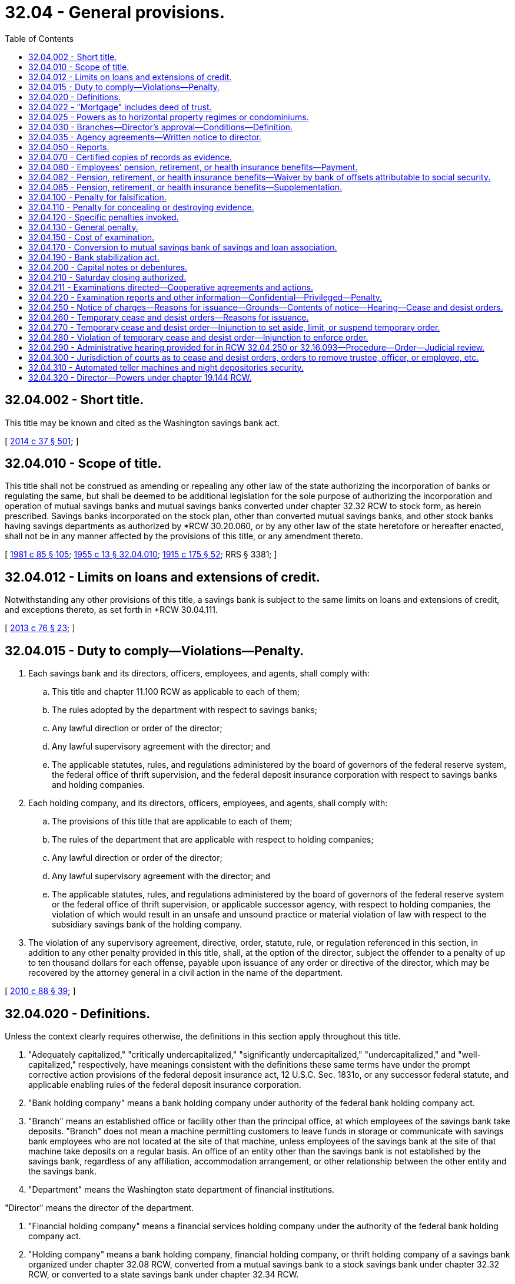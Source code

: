 = 32.04 - General provisions.
:toc:

== 32.04.002 - Short title.
This title may be known and cited as the Washington savings bank act.

[ http://lawfilesext.leg.wa.gov/biennium/2013-14/Pdf/Bills/Session%20Laws/Senate/6135.SL.pdf?cite=2014%20c%2037%20§%20501[2014 c 37 § 501]; ]

== 32.04.010 - Scope of title.
This title shall not be construed as amending or repealing any other law of the state authorizing the incorporation of banks or regulating the same, but shall be deemed to be additional legislation for the sole purpose of authorizing the incorporation and operation of mutual savings banks and mutual savings banks converted under chapter 32.32 RCW to stock form, as herein prescribed. Savings banks incorporated on the stock plan, other than converted mutual savings banks, and other stock banks having savings departments as authorized by *RCW 30.20.060, or by any other law of the state heretofore or hereafter enacted, shall not be in any manner affected by the provisions of this title, or any amendment thereto.

[ http://leg.wa.gov/CodeReviser/documents/sessionlaw/1981c85.pdf?cite=1981%20c%2085%20§%20105[1981 c 85 § 105]; http://leg.wa.gov/CodeReviser/documents/sessionlaw/1955c13.pdf?cite=1955%20c%2013%20§%2032.04.010[1955 c 13 § 32.04.010]; http://leg.wa.gov/CodeReviser/documents/sessionlaw/1915c175.pdf?cite=1915%20c%20175%20§%2052[1915 c 175 § 52]; RRS § 3381; ]

== 32.04.012 - Limits on loans and extensions of credit.
Notwithstanding any other provisions of this title, a savings bank is subject to the same limits on loans and extensions of credit, and exceptions thereto, as set forth in *RCW 30.04.111.

[ http://lawfilesext.leg.wa.gov/biennium/2013-14/Pdf/Bills/Session%20Laws/House/1325-S.SL.pdf?cite=2013%20c%2076%20§%2023[2013 c 76 § 23]; ]

== 32.04.015 - Duty to comply—Violations—Penalty.
. Each savings bank and its directors, officers, employees, and agents, shall comply with:

.. This title and chapter 11.100 RCW as applicable to each of them;

.. The rules adopted by the department with respect to savings banks;

.. Any lawful direction or order of the director;

.. Any lawful supervisory agreement with the director; and

.. The applicable statutes, rules, and regulations administered by the board of governors of the federal reserve system, the federal office of thrift supervision, and the federal deposit insurance corporation with respect to savings banks and holding companies.

. Each holding company, and its directors, officers, employees, and agents, shall comply with:

.. The provisions of this title that are applicable to each of them;

.. The rules of the department that are applicable with respect to holding companies;

.. Any lawful direction or order of the director;

.. Any lawful supervisory agreement with the director; and

.. The applicable statutes, rules, and regulations administered by the board of governors of the federal reserve system or the federal office of thrift supervision, or applicable successor agency, with respect to holding companies, the violation of which would result in an unsafe and unsound practice or material violation of law with respect to the subsidiary savings bank of the holding company.

. The violation of any supervisory agreement, directive, order, statute, rule, or regulation referenced in this section, in addition to any other penalty provided in this title, shall, at the option of the director, subject the offender to a penalty of up to ten thousand dollars for each offense, payable upon issuance of any order or directive of the director, which may be recovered by the attorney general in a civil action in the name of the department.

[ http://lawfilesext.leg.wa.gov/biennium/2009-10/Pdf/Bills/Session%20Laws/House/2831.SL.pdf?cite=2010%20c%2088%20§%2039[2010 c 88 § 39]; ]

== 32.04.020 - Definitions.
Unless the context clearly requires otherwise, the definitions in this section apply throughout this title.

. "Adequately capitalized," "critically undercapitalized," "significantly undercapitalized," "undercapitalized," and "well-capitalized," respectively, have meanings consistent with the definitions these same terms have under the prompt corrective action provisions of the federal deposit insurance act, 12 U.S.C. Sec. 1831o, or any successor federal statute, and applicable enabling rules of the federal deposit insurance corporation.

. "Bank holding company" means a bank holding company under authority of the federal bank holding company act.

. "Branch" means an established office or facility other than the principal office, at which employees of the savings bank take deposits. "Branch" does not mean a machine permitting customers to leave funds in storage or communicate with savings bank employees who are not located at the site of that machine, unless employees of the savings bank at the site of that machine take deposits on a regular basis. An office of an entity other than the savings bank is not established by the savings bank, regardless of any affiliation, accommodation arrangement, or other relationship between the other entity and the savings bank.

. "Department" means the Washington state department of financial institutions.

."Director" means the director of the department.

. "Financial holding company" means a financial services holding company under the authority of the federal bank holding company act.

. "Holding company" means a bank holding company, financial holding company, or thrift holding company of a savings bank organized under chapter 32.08 RCW, converted from a mutual savings bank to a stock savings bank under chapter 32.32 RCW, or converted to a state savings bank under chapter 32.34 RCW.

. "Mutual savings" when used as part of a name under which business of any kind is or may be transacted by any person, firm, or corporation, except such as were organized and in actual operation on June 9, 1915, or as may be thereafter operated under the requirements of this title is hereby prohibited.

. "Savings bank" or "mutual savings bank" means savings banks organized under chapter 32.08 or 32.35 RCW or converted under chapter 32.32 or 33.44 RCW.

. "Thrift holding company" means a thrift institution holding company under authority of laws and rules administered by the federal office of thrift supervision, or its successor agency.

[ http://lawfilesext.leg.wa.gov/biennium/2009-10/Pdf/Bills/Session%20Laws/House/2831.SL.pdf?cite=2010%20c%2088%20§%2038[2010 c 88 § 38]; http://lawfilesext.leg.wa.gov/biennium/1999-00/Pdf/Bills/Session%20Laws/Senate/5058-S.SL.pdf?cite=1999%20c%2014%20§%2013[1999 c 14 § 13]; http://lawfilesext.leg.wa.gov/biennium/1997-98/Pdf/Bills/Session%20Laws/House/1300.SL.pdf?cite=1997%20c%20101%20§%205[1997 c 101 § 5]; http://lawfilesext.leg.wa.gov/biennium/1995-96/Pdf/Bills/Session%20Laws/House/2125-S.SL.pdf?cite=1996%20c%202%20§%2020[1996 c 2 § 20]; http://lawfilesext.leg.wa.gov/biennium/1993-94/Pdf/Bills/Session%20Laws/House/2438-S.SL.pdf?cite=1994%20c%2092%20§%20293[1994 c 92 § 293]; http://leg.wa.gov/CodeReviser/documents/sessionlaw/1985c56.pdf?cite=1985%20c%2056%20§%201[1985 c 56 § 1]; http://leg.wa.gov/CodeReviser/documents/sessionlaw/1981c85.pdf?cite=1981%20c%2085%20§%20106[1981 c 85 § 106]; http://leg.wa.gov/CodeReviser/documents/sessionlaw/1955c13.pdf?cite=1955%20c%2013%20§%2032.04.020[1955 c 13 § 32.04.020]; http://leg.wa.gov/CodeReviser/documents/sessionlaw/1915c175.pdf?cite=1915%20c%20175%20§%2049[1915 c 175 § 49]; RRS § 3378; ]

== 32.04.022 - "Mortgage" includes deed of trust.
The word "mortgage" as used in this title includes deed of trust.

[ http://leg.wa.gov/CodeReviser/documents/sessionlaw/1969c55.pdf?cite=1969%20c%2055%20§%2013[1969 c 55 § 13]; ]

== 32.04.025 - Powers as to horizontal property regimes or condominiums.
The words "real estate" and "real property" as used in this title shall include apartments or other portions, however designated, of horizontal property regimes, or a condominium interest in property, as may be created under any laws now in existence or hereafter enacted. A mutual savings bank may do any act necessary or appropriate in connection with its interest in or ownership of any portion of a horizontal property regime or condominium.

[ http://leg.wa.gov/CodeReviser/documents/sessionlaw/1963c176.pdf?cite=1963%20c%20176%20§%2010[1963 c 176 § 10]; ]

== 32.04.030 - Branches—Director's approval—Conditions—Definition.
. A savings bank may not, without the written approval of the director, establish and operate branches in any place.

. A savings bank headquartered in this state desiring to establish a branch shall file a written application with the director, who shall approve or disapprove the application.

. The director's approval shall be conditioned on a finding that the savings bank has a satisfactory record of compliance with applicable laws and has a satisfactory financial condition. In making such findings, the director may rely on an application in the form filed with the federal deposit insurance corporation pursuant to 12 U.S.C. Sec. 1828(d). If the application for a branch is not approved, the savings bank shall have the right to appeal in the same manner and within the same time as provided by RCW 32.08.050 and 32.08.060. The savings bank when delivering the application to the director shall transmit to the director a check in an amount established by rule to cover the expense of the investigation. A savings bank headquartered in this state shall not move its headquarters or any branch more than two miles from its existing location without prior approval of the director. On or before the date on which it opens any office at which it will transact business in any state, territory, province, or other jurisdiction, a savings bank shall give written notice to the director of the location of this office. No such notice shall become effective until it has been delivered to the director.

. The board of trustees of a savings bank, after notice to the director, may discontinue the operation of a branch. The savings bank shall keep the director informed in the matter and shall notify the director of the date operation of the branch is discontinued.

. A savings bank that is headquartered in this state and is operating branches in another state, territory, province, or other jurisdiction may provide copies of state examination reports and reports of condition of the savings bank to the regulator having oversight responsibility with regard to its operations in that other jurisdiction, including the regulator of savings associations in the event such a savings bank is transacting savings and loan business pursuant to RCW 32.08.142 in that other jurisdiction.

. No savings bank headquartered in another state may establish, or acquire pursuant to RCW 32.32.500, and operate branches as a savings bank or foreign savings association in any place within this state unless:

.. The savings bank has filed with the director an agreement to comply with the requirements of *RCW 30.38.040 for periodic reports by the savings bank or by the appropriate state superintendent or equivalent regulator of the savings bank under the laws of the state in which the savings bank is incorporated, unless the laws expressly require the provision of all the reports to the director;

.. The savings bank has filed with the director (i) a duly executed instrument in writing, by its terms of indefinite duration and irrevocable, appointing the director and his or her successors its true and lawful attorney, upon whom all process in any action or proceeding against it in a cause of action arising out of business transacted by such savings bank in this state, may be served with the same force and effect as if it were a domestic corporation and had been lawfully served with process within the state, and (ii) a written certificate of designation, which may be changed from time to time by the filing of a new certificate of designation, specifying the name and address of the officer, agent, or other person to whom such process shall be forwarded by the director;

.. The savings bank has supplied the director with such information as he or she shall require by rule, not to exceed the information on which the director may rely in approving a branch application pursuant to this section by a savings bank headquartered in this state; and

.. The out-of-state savings bank would be permitted to establish or acquire and maintain branches in Washington state if it were chartered as a savings bank under this title.

[ http://lawfilesext.leg.wa.gov/biennium/2013-14/Pdf/Bills/Session%20Laws/House/1325-S.SL.pdf?cite=2013%20c%2076%20§%2022[2013 c 76 § 22]; http://lawfilesext.leg.wa.gov/biennium/2005-06/Pdf/Bills/Session%20Laws/Senate/5997-S.SL.pdf?cite=2005%20c%20348%20§%204[2005 c 348 § 4]; http://lawfilesext.leg.wa.gov/biennium/1995-96/Pdf/Bills/Session%20Laws/House/2125-S.SL.pdf?cite=1996%20c%202%20§%2021[1996 c 2 § 21]; http://lawfilesext.leg.wa.gov/biennium/1993-94/Pdf/Bills/Session%20Laws/Senate/6285.SL.pdf?cite=1994%20c%20256%20§%2093[1994 c 256 § 93]; http://lawfilesext.leg.wa.gov/biennium/1993-94/Pdf/Bills/Session%20Laws/House/2438-S.SL.pdf?cite=1994%20c%2092%20§%20294[1994 c 92 § 294]; http://leg.wa.gov/CodeReviser/documents/sessionlaw/1985c56.pdf?cite=1985%20c%2056%20§%202[1985 c 56 § 2]; http://leg.wa.gov/CodeReviser/documents/sessionlaw/1955c80.pdf?cite=1955%20c%2080%20§%201[1955 c 80 § 1]; http://leg.wa.gov/CodeReviser/documents/sessionlaw/1955c13.pdf?cite=1955%20c%2013%20§%2032.04.030[1955 c 13 § 32.04.030]; prior:  1933 c 143 § 1; http://leg.wa.gov/CodeReviser/documents/sessionlaw/1925ex1c86.pdf?cite=1925%20ex.s.%20c%2086%20§%2010[1925 ex.s. c 86 § 10]; http://leg.wa.gov/CodeReviser/documents/sessionlaw/1915c175.pdf?cite=1915%20c%20175%20§%2015[1915 c 175 § 15]; RRS § 3344; ]

== 32.04.035 - Agency agreements—Written notice to director.
On or before the date on which a mutual savings bank enters into any agency agreement authorizing another entity, as agent of the mutual savings bank, to receive deposits or renew time deposits, the mutual savings bank shall give written notice to the director of the existence of the agency agreement. The notice is not effective until it has been delivered to the office of the director.

[ http://lawfilesext.leg.wa.gov/biennium/1995-96/Pdf/Bills/Session%20Laws/House/2125-S.SL.pdf?cite=1996%20c%202%20§%2022[1996 c 2 § 22]; ]

== 32.04.050 - Reports.
A savings bank shall render to the director, in such form as he or she shall prescribe, at least three regular reports each year exhibiting its resources and liabilities as of such dates as the director shall designate, which shall be the dates designated by the comptroller of the currency of the United States for reports of national banking associations. Every such report, in a condensed form to be prescribed by the director, shall be published once in a newspaper of general circulation, published in the place where the bank is located. A savings bank shall also make such special reports as the director shall call for. A regular report shall be filed with the director within thirty days and proof of the publication thereof within forty days from the date of the issuance of the call for the report. A special report shall be filed within such time as the director shall indicate in the call therefor. A savings bank that fails to file within the prescribed time any report required by this section or proof of the publication of any report required to be published shall be subject to a penalty to the state of fifty dollars for each day's delay, recoverable by a civil action brought by the attorney general in the name of the state.

[ http://lawfilesext.leg.wa.gov/biennium/1993-94/Pdf/Bills/Session%20Laws/House/2438-S.SL.pdf?cite=1994%20c%2092%20§%20296[1994 c 92 § 296]; http://leg.wa.gov/CodeReviser/documents/sessionlaw/1977ex1c241.pdf?cite=1977%20ex.s.%20c%20241%20§%201[1977 ex.s. c 241 § 1]; http://leg.wa.gov/CodeReviser/documents/sessionlaw/1955c13.pdf?cite=1955%20c%2013%20§%2032.04.050[1955 c 13 § 32.04.050]; http://leg.wa.gov/CodeReviser/documents/sessionlaw/1925ex1c86.pdf?cite=1925%20ex.s.%20c%2086%20§%2013[1925 ex.s. c 86 § 13]; http://leg.wa.gov/CodeReviser/documents/sessionlaw/1915c175.pdf?cite=1915%20c%20175%20§%2039[1915 c 175 § 39]; RRS § 3368a; ]

== 32.04.070 - Certified copies of records as evidence.
Copies from the records, books, and accounts of a savings bank and its holding company shall be competent evidence in all cases, equal with originals thereof, if there is annexed to such copies an affidavit taken before a notary public or clerk of a court under seal, stating that the affiant is the officer of the savings bank or holding company having charge of the original records, and that the copy is true and correct and is full so far as the same relates to the subject matter therein mentioned.

[ http://lawfilesext.leg.wa.gov/biennium/2009-10/Pdf/Bills/Session%20Laws/House/2831.SL.pdf?cite=2010%20c%2088%20§%2040[2010 c 88 § 40]; http://leg.wa.gov/CodeReviser/documents/sessionlaw/1955c13.pdf?cite=1955%20c%2013%20§%2032.04.070[1955 c 13 § 32.04.070]; http://leg.wa.gov/CodeReviser/documents/sessionlaw/1915c175.pdf?cite=1915%20c%20175%20§%2047[1915 c 175 § 47]; RRS § 3376; ]

== 32.04.080 - Employees' pension, retirement, or health insurance benefits—Payment.
A mutual savings bank may provide for pensions or retirement benefits for its disabled or superannuated employees or health insurance benefits for its employees and may pay a part or all of the cost of providing such pensions or benefits in accordance with a plan adopted by its board of trustees or a board committee, none of whose members is an officer of the bank. The board of trustees of a savings bank or such a committee of the board may set aside from current earnings reserves in such amounts as the board or the committee shall deem wise to provide for the payment of future pensions or benefits.

[ http://lawfilesext.leg.wa.gov/biennium/1999-00/Pdf/Bills/Session%20Laws/Senate/5058-S.SL.pdf?cite=1999%20c%2014%20§%2014[1999 c 14 § 14]; http://lawfilesext.leg.wa.gov/biennium/1993-94/Pdf/Bills/Session%20Laws/Senate/6285.SL.pdf?cite=1994%20c%20256%20§%2095[1994 c 256 § 95]; http://lawfilesext.leg.wa.gov/biennium/1993-94/Pdf/Bills/Session%20Laws/House/2438-S.SL.pdf?cite=1994%20c%2092%20§%20297[1994 c 92 § 297]; http://leg.wa.gov/CodeReviser/documents/sessionlaw/1955c80.pdf?cite=1955%20c%2080%20§%202[1955 c 80 § 2]; http://leg.wa.gov/CodeReviser/documents/sessionlaw/1955c13.pdf?cite=1955%20c%2013%20§%2032.04.080[1955 c 13 § 32.04.080]; prior:  1949 c 119 § 1; http://leg.wa.gov/CodeReviser/documents/sessionlaw/1937c64.pdf?cite=1937%20c%2064%20§%202[1937 c 64 § 2]; http://leg.wa.gov/CodeReviser/documents/sessionlaw/1935c87.pdf?cite=1935%20c%2087%20§%201[1935 c 87 § 1]; Rem. Supp. 1949 § 3366-1; ]

== 32.04.082 - Pension, retirement, or health insurance benefits—Waiver by bank of offsets attributable to social security.
With respect to pension payments or retirement or health insurance benefits payable by a mutual savings bank to any employee heretofore or hereafter retired, such bank may waive all or any part of any offsets thereto attributable to social security benefits receivable by such employee.

[ http://lawfilesext.leg.wa.gov/biennium/1999-00/Pdf/Bills/Session%20Laws/Senate/5058-S.SL.pdf?cite=1999%20c%2014%20§%2015[1999 c 14 § 15]; http://leg.wa.gov/CodeReviser/documents/sessionlaw/1957c80.pdf?cite=1957%20c%2080%20§%207[1957 c 80 § 7]; ]

== 32.04.085 - Pension, retirement, or health insurance benefits—Supplementation.
Any pension payment or retirement or health insurance benefits payable by a mutual savings bank to a former officer or employee, or to a person or persons entitled thereto by virtue of service performed by such officer or employee, in the discretion of a majority of all the trustees of such bank, may be supplemented from time to time. The board of trustees of a savings bank or a board committee, none of whose members is an officer of the bank, may set aside from current earnings, reserves in such amounts as the board or the committee shall deem appropriate to provide for the payments of future supplemental payments.

[ http://lawfilesext.leg.wa.gov/biennium/1999-00/Pdf/Bills/Session%20Laws/Senate/5058-S.SL.pdf?cite=1999%20c%2014%20§%2016[1999 c 14 § 16]; http://lawfilesext.leg.wa.gov/biennium/1993-94/Pdf/Bills/Session%20Laws/Senate/6285.SL.pdf?cite=1994%20c%20256%20§%2096[1994 c 256 § 96]; http://lawfilesext.leg.wa.gov/biennium/1993-94/Pdf/Bills/Session%20Laws/House/2438-S.SL.pdf?cite=1994%20c%2092%20§%20298[1994 c 92 § 298]; http://leg.wa.gov/CodeReviser/documents/sessionlaw/1971ex1c222.pdf?cite=1971%20ex.s.%20c%20222%20§%201[1971 ex.s. c 222 § 1]; ]

== 32.04.100 - Penalty for falsification.
Every person who knowingly subscribes to or makes or causes to be made any false statement or false entry in the books of any savings bank or its holding company, or knowingly subscribes to or exhibits any false or fictitious security, document or paper, with the intent to deceive any person authorized to examine into the affairs of any savings bank or its holding company, or makes or publishes any false statement of the amount of the assets or liabilities of any such savings bank or its holding company is guilty of a class B felony punishable according to chapter 9A.20 RCW.

[ http://lawfilesext.leg.wa.gov/biennium/2009-10/Pdf/Bills/Session%20Laws/House/2831.SL.pdf?cite=2010%20c%2088%20§%2041[2010 c 88 § 41]; http://lawfilesext.leg.wa.gov/biennium/2003-04/Pdf/Bills/Session%20Laws/Senate/5758.SL.pdf?cite=2003%20c%2053%20§%20194[2003 c 53 § 194]; http://leg.wa.gov/CodeReviser/documents/sessionlaw/1955c13.pdf?cite=1955%20c%2013%20§%2032.04.100[1955 c 13 § 32.04.100]; http://leg.wa.gov/CodeReviser/documents/sessionlaw/1931c132.pdf?cite=1931%20c%20132%20§%2011[1931 c 132 § 11]; RRS § 3379b; ]

== 32.04.110 - Penalty for concealing or destroying evidence.
Every board trustee or director, officer, employee, or agent of any savings bank or its holding company who for the purpose of concealing any fact suppresses any evidence against himself or herself, or against any other person, or who abstracts, removes, mutilates, destroys, or secretes any paper, book, or record of any savings bank or its holding company, or of the director, or anyone connected with his or her office is guilty of a class B felony punishable according to chapter 9A.20 RCW.

[ http://lawfilesext.leg.wa.gov/biennium/2009-10/Pdf/Bills/Session%20Laws/House/2831.SL.pdf?cite=2010%20c%2088%20§%2042[2010 c 88 § 42]; http://lawfilesext.leg.wa.gov/biennium/2003-04/Pdf/Bills/Session%20Laws/Senate/5758.SL.pdf?cite=2003%20c%2053%20§%20195[2003 c 53 § 195]; http://lawfilesext.leg.wa.gov/biennium/1993-94/Pdf/Bills/Session%20Laws/House/2438-S.SL.pdf?cite=1994%20c%2092%20§%20299[1994 c 92 § 299]; http://leg.wa.gov/CodeReviser/documents/sessionlaw/1955c13.pdf?cite=1955%20c%2013%20§%2032.04.110[1955 c 13 § 32.04.110]; http://leg.wa.gov/CodeReviser/documents/sessionlaw/1931c132.pdf?cite=1931%20c%20132%20§%2012[1931 c 132 § 12]; RRS § 3379c; ]

== 32.04.120 - Specific penalties invoked.
The provisions of RCW 9.24.050, 9.24.040 and 9.24.030 shall apply to the corporations authorized under this title.

[ http://leg.wa.gov/CodeReviser/documents/sessionlaw/1955c13.pdf?cite=1955%20c%2013%20§%2032.04.120[1955 c 13 § 32.04.120]; http://leg.wa.gov/CodeReviser/documents/sessionlaw/1915c175.pdf?cite=1915%20c%20175%20§%2050[1915 c 175 § 50]; RRS § 3379; ]

== 32.04.130 - General penalty.
Any person who does anything forbidden by chapter 32.04, 32.08, 32.12, 32.16 or 32.24 RCW of this title for which a penalty is not provided in this title, or in some other law of the state, shall be guilty of a gross misdemeanor and be punished accordingly.

[ http://leg.wa.gov/CodeReviser/documents/sessionlaw/1955c13.pdf?cite=1955%20c%2013%20§%2032.04.130[1955 c 13 § 32.04.130]; http://leg.wa.gov/CodeReviser/documents/sessionlaw/1915c175.pdf?cite=1915%20c%20175%20§%2051[1915 c 175 § 51]; RRS § 3380; ]

== 32.04.150 - Cost of examination.
See RCW 30A.04.070.

[ ]

== 32.04.170 - Conversion to mutual savings bank of savings and loan association.
See chapter 33.44 RCW.

[ ]

== 32.04.190 - Bank stabilization act.
See chapter 30A.56 RCW.

[ ]

== 32.04.200 - Capital notes or debentures.
See chapter 30A.36 RCW.

[ ]

== 32.04.210 - Saturday closing authorized.
See RCW 30A.04.330.

[ ]

== 32.04.211 - Examinations directed—Cooperative agreements and actions.
. The director, assistant director, or an examiner shall visit each savings bank at least once every eighteen months, and oftener if necessary, or as otherwise required by the rules and interpretations of applicable federal banking examination authorities, for the purpose of making a full investigation into the condition of such corporation, and for that purpose they are hereby empowered to administer oaths and to examine under oath any director, officer, employee, or agent of such corporation.

. The director may make such other full or partial examinations as deemed necessary and may examine any holding company that owns any portion of a savings bank chartered by the state of Washington and obtain reports of condition for any holding company that owns any portion of a savings bank chartered by the state of Washington.

. The director may visit and examine into the affairs of any nonpublicly held corporation in which the savings bank or its holding company has an investment or any publicly held corporation the capital stock of which is controlled by the savings bank or its holding company; may appraise and revalue such corporations' investments and securities; and shall have full access to all the books, records, papers, securities, correspondence, bank accounts, and other papers of such corporations for such purposes.

. Any willful false swearing in any examination is perjury in the second degree.

. The director may enter into cooperative and reciprocal agreements with the bank regulatory authorities of the United States, any state, the District of Columbia, or any trust territory of the United States for the periodic examination of domestic savings banks or holding companies owning banking institutions in other states, the District of Columbia, or trust territories, and subsidiaries of such domestic savings banks and holding companies, or of out-of-state holding companies owning a savings bank the principal operations of which are conducted in this state.

. The director may, in his or her discretion, accept in lieu of the examinations required in this section the examinations and reports conducted, as applicable, at the direction of the board of governors of the federal reserve system, the federal office of thrift supervision, the federal deposit insurance corporation, any successor federal thrift regulator or thrift holding company regulator, or other authorities, domestic, foreign, or alien.

. The director may enter into joint actions with other regulatory bodies having concurrent jurisdiction or may enter into such actions independently to carry out his or her responsibilities under this title and assure compliance with the laws of this state.

[ http://lawfilesext.leg.wa.gov/biennium/2009-10/Pdf/Bills/Session%20Laws/House/2831.SL.pdf?cite=2010%20c%2088%20§%2043[2010 c 88 § 43]; http://lawfilesext.leg.wa.gov/biennium/1993-94/Pdf/Bills/Session%20Laws/House/2438-S.SL.pdf?cite=1994%20c%2092%20§%20300[1994 c 92 § 300]; http://leg.wa.gov/CodeReviser/documents/sessionlaw/1989c180.pdf?cite=1989%20c%20180%20§%204[1989 c 180 § 4]; ]

== 32.04.220 - Examination reports and other information—Confidential—Privileged—Penalty.
. All examination reports and all information obtained by the director and the director's staff in conducting examinations of savings banks, and information obtained by the director and the director's staff from other state or federal bank regulatory authorities with whom the director has entered into agreements pursuant to RCW 32.04.211, and information obtained by the director and the director's staff relating to examination and supervision of holding companies owning a savings bank in this state or subsidiaries of such holding companies, is confidential and privileged information and shall not be made public or otherwise disclosed to any person, firm, corporation, agency, association, governmental body, or other entity.

. Subsection (1) of this section notwithstanding, the director may furnish all or any part of examination reports, work papers, final orders, or other information obtained in the conduct of an examination or investigation prepared by the director's office to:

.. Federal agencies empowered to examine savings banks;

.. Bank regulatory authorities with whom the director has entered into agreements pursuant to RCW 32.04.211, and other bank regulatory authorities who are the primary regulatory authority or insurer of accounts for a holding company owning a savings bank the principal operations of which are conducted in this state or a subsidiary of such holding company; provided that the director shall first find that the reports of examination to be furnished shall receive protection from disclosure comparable to that accorded by this section;

.. Officials empowered to investigate criminal charges subject to legal process, valid search warrant, or subpoena. If the director furnishes any examination report to officials empowered to investigate criminal charges, the director may only furnish that part of the report which is necessary and pertinent to the investigation, and the director may do this only after notifying the affected savings bank and any customer of the savings bank who is named in that part of the report of the order to furnish the part of the examination report unless the officials requesting the report first obtain a waiver of the notice requirement from a court of competent jurisdiction for good cause;

.. The examined savings bank or holding company thereof;

.. The attorney general in his or her role as legal advisor to the director;

.. Liquidating agents of a distressed savings bank;

.. A person or organization officially connected with the savings bank as officer, director, attorney, auditor, or independent attorney or independent auditor;

.. The Washington public deposit protection commission as provided by RCW 39.58.105;

.. Organizations insuring or guaranteeing the shares of, or deposits in, the savings bank; or

.. Other persons as the director may determine necessary to protect the public interest and confidence.

. All examination reports, work papers, final orders, and other information obtained in the conduct of an examination or investigation furnished under subsections (2) and (4) of this section shall remain the property of the department of financial institutions, and be confidential, and no person, agency, or authority to whom reports are furnished or any officer, director, or employee thereof shall disclose or make public any of the reports or any information contained therein except in published statistical material that does not disclose the affairs of any individual or corporation: PROVIDED, That nothing herein shall prevent the use in a criminal prosecution of reports furnished under subsection (2) of this section.

. The examination report made by the department of financial institutions is designed for use in the supervision of the savings bank, and the director may furnish a copy of the report to the savings bank examined. The report shall remain the property of the director and will be furnished to the savings bank solely for its confidential use. Under no circumstances shall the savings bank or any of its trustees, officers, or employees disclose or make public in any manner the report or any portion thereof, to any person or organization not connected with the savings bank as officer, director, employee, attorney, auditor, or candidate for executive office with the bank. The savings bank may also, after execution of an agreement not to disclose information in the report, disclose the report or relevant portions thereof to a party proposing to acquire or merge with the savings bank.

. Examination reports and information obtained by the director and the director's staff in conducting examinations, or from other state and federal bank regulatory authorities with whom the director has entered into agreements pursuant to RCW 32.04.211, or relating to examination and supervision of holding companies owning a savings bank the principal operations of which are conducted in this state or a subsidiary of such holding company, shall not be subject to public disclosure under chapter 42.56 RCW.

. In any civil action in which the reports are sought to be discovered or used as evidence, any party may, upon notice to the director, petition the court for an in camera review of the report. The court may permit discovery and introduction of only those portions of the report which are relevant and otherwise unobtainable by the requesting party. This subsection shall not apply to an action brought or defended by the director.

. This section shall not apply to investigation reports prepared by the director and the director's staff concerning an application for a new savings bank or an application for a branch of a savings bank: PROVIDED, That the director may adopt rules making confidential portions of the reports if in the director's opinion the public disclosure of the portions of the report would impair the ability to obtain the information which the director considers necessary to fully evaluate the application.

. Notwithstanding any other provision of this section or other applicable law, a savings bank or holding company shall not be in violation of any provision of this section on account of its compliance with required reporting to the federal securities and exchange commission, including the disclosure of any order of the director.

. Every person who violates any provision of this section shall be guilty of a gross misdemeanor.

[ http://lawfilesext.leg.wa.gov/biennium/2009-10/Pdf/Bills/Session%20Laws/House/2831.SL.pdf?cite=2010%20c%2088%20§%2044[2010 c 88 § 44]; http://lawfilesext.leg.wa.gov/biennium/2005-06/Pdf/Bills/Session%20Laws/House/1133-S.SL.pdf?cite=2005%20c%20274%20§%20258[2005 c 274 § 258]; http://lawfilesext.leg.wa.gov/biennium/1993-94/Pdf/Bills/Session%20Laws/House/2438-S.SL.pdf?cite=1994%20c%2092%20§%20301[1994 c 92 § 301]; http://leg.wa.gov/CodeReviser/documents/sessionlaw/1989c180.pdf?cite=1989%20c%20180%20§%205[1989 c 180 § 5]; http://leg.wa.gov/CodeReviser/documents/sessionlaw/1977ex1c245.pdf?cite=1977%20ex.s.%20c%20245%20§%202[1977 ex.s. c 245 § 2]; ]

== 32.04.250 - Notice of charges—Reasons for issuance—Grounds—Contents of notice—Hearing—Cease and desist orders.
. The director may issue and serve a notice of charges upon a savings bank when, in the opinion of the director:

.. It has engaged in an unsafe and unsound practice in conducting or in relation to its business;

.. It has violated any provision of RCW 32.04.015; or

.. It is planning, attempting, or currently conducting any act prohibited in (a) or (b) of this subsection.

. The director may issue and serve a notice of charges upon a holding company when, in the opinion of the director:

.. The holding company has committed a violation of RCW 32.04.015(2);

.. The conduct of the holding company has resulted in an unsafe and unsound practice at the savings bank or a violation of any provision of RCW 32.04.015 by the savings bank; or

.. The holding company is planning, attempting, or currently conducting any act prohibited in (a) or (b) of this subsection.

. The notice shall contain a statement of the facts constituting the alleged violation or violations or the practice or practices and shall fix a time and place at which a hearing will be held to determine whether an order to cease and desist should issue against the savings bank or holding company. The hearing shall be set not earlier than ten days or later than thirty days after service of the notice, unless a later date is set by the director at the request of the savings bank or holding company.

. Unless the savings bank or holding company shall appear at the hearing by a duly authorized representative, it shall be deemed to have consented to the issuance of the cease and desist order. In the event of this consent or if upon the record made at the hearing the director finds that any violation or practice specified in the notice of charges has been established, the director may issue and serve upon the savings bank or holding company an order to cease and desist from the violation or practice. The order may require the savings bank or holding company, and its trustees, officers, employees, and agents, to cease and desist from the violation or practice and may require the savings bank or holding company to take affirmative action to correct the conditions resulting from the violation or practice.

. A cease and desist order shall become effective at the expiration of ten days after the service of the order upon the savings bank or holding company concerned, except that a cease and desist order issued upon consent shall become effective at the time specified in the order and shall remain effective as provided therein, unless it is stayed, modified, terminated, or set aside by action of the director or a reviewing court.

[ http://lawfilesext.leg.wa.gov/biennium/2009-10/Pdf/Bills/Session%20Laws/House/2831.SL.pdf?cite=2010%20c%2088%20§%2045[2010 c 88 § 45]; http://lawfilesext.leg.wa.gov/biennium/1993-94/Pdf/Bills/Session%20Laws/House/2438-S.SL.pdf?cite=1994%20c%2092%20§%20302[1994 c 92 § 302]; http://leg.wa.gov/CodeReviser/documents/sessionlaw/1979c46.pdf?cite=1979%20c%2046%20§%201[1979 c 46 § 1]; ]

== 32.04.260 - Temporary cease and desist orders—Reasons for issuance.
. The director may also issue a temporary order requiring a savings bank or its holding company, or both, to cease and desist from any action or omission, as specified in RCW 32.04.250, or its continuation, which the director has determined:

.. Constitutes an unsafe and unsound practice, or a material violation of RCW 32.04.015 affecting the savings bank;

.. Has resulted in the savings bank being less than adequately capitalized; or

.. Is likely to cause insolvency or substantial dissipation of assets or earnings of the savings bank, or to otherwise seriously prejudice the interests of the savings bank's depositors.

. The order is effective upon service on the savings bank or holding company, and remains effective unless set aside, limited, or suspended by the superior court in proceedings under RCW 32.04.270 pending the completion of the administrative proceedings under the notice and until such time as the director dismisses the charges specified in the notice or until the effective date of a cease and desist order issued against the savings bank or holding company under RCW 32.04.250.

[ http://lawfilesext.leg.wa.gov/biennium/2009-10/Pdf/Bills/Session%20Laws/House/2831.SL.pdf?cite=2010%20c%2088%20§%2046[2010 c 88 § 46]; http://lawfilesext.leg.wa.gov/biennium/1993-94/Pdf/Bills/Session%20Laws/House/2438-S.SL.pdf?cite=1994%20c%2092%20§%20303[1994 c 92 § 303]; http://leg.wa.gov/CodeReviser/documents/sessionlaw/1979c46.pdf?cite=1979%20c%2046%20§%202[1979 c 46 § 2]; ]

== 32.04.270 - Temporary cease and desist order—Injunction to set aside, limit, or suspend temporary order.
. Within ten days after a savings bank or holding company has been served with a temporary cease and desist order, the savings bank or holding company may apply to the superior court in the county of its principal place of business for an injunction setting aside, limiting, or suspending the order pending the completion of the administrative proceedings pursuant to the notice served under RCW 32.04.250.

. The superior court shall have jurisdiction to issue the injunction.

[ http://lawfilesext.leg.wa.gov/biennium/2009-10/Pdf/Bills/Session%20Laws/House/2831.SL.pdf?cite=2010%20c%2088%20§%2047[2010 c 88 § 47]; http://leg.wa.gov/CodeReviser/documents/sessionlaw/1979c46.pdf?cite=1979%20c%2046%20§%203[1979 c 46 § 3]; ]

== 32.04.280 - Violation of temporary cease and desist order—Injunction to enforce order.
In the case of a violation or threatened violation of a temporary cease and desist order issued under RCW 32.04.260, the director may apply to the superior court of the county of the principal place of business of the mutual savings bank for an injunction to enforce the order. The court shall issue an injunction if it determines there has been a violation or threatened violation.

[ http://lawfilesext.leg.wa.gov/biennium/1993-94/Pdf/Bills/Session%20Laws/House/2438-S.SL.pdf?cite=1994%20c%2092%20§%20304[1994 c 92 § 304]; http://leg.wa.gov/CodeReviser/documents/sessionlaw/1979c46.pdf?cite=1979%20c%2046%20§%204[1979 c 46 § 4]; ]

== 32.04.290 - Administrative hearing provided for in RCW  32.04.250 or  32.16.093—Procedure—Order—Judicial review.
. Any administrative hearing provided in RCW 32.04.250 or 32.16.093 must be conducted in accordance with chapter 34.05 RCW and held at the place designated by the director, and may be conducted by the department. The hearing shall be private unless the director determines that a public hearing is necessary to protect the public interest after fully considering the views of the party afforded the hearing.

. Within sixty days after the hearing, the director shall render a decision which shall include findings of fact upon which the decision is based and shall issue and serve upon each party to the proceeding an order or orders consistent with RCW 32.04.250 or 32.16.093, as the case may be.

. Unless a petition for review is timely filed in the superior court of the county of the principal place of business of the affected mutual savings bank under subsection (5) of this section, and until the record in the proceeding has been filed as provided therein, the director may at any time modify, terminate, or set aside any order upon such notice and in such manner as he or she shall deem proper. Upon filing the record, the director may modify, terminate, or set aside any order only with permission of the court.

. The judicial review provided in this section shall be exclusive for orders issued under RCW 32.04.250 and 32.16.093.

. Any party to the proceeding or any person required by an order, temporary order, or injunction issued under RCW 32.04.250, 32.04.260, 32.04.280, or 32.16.093 to refrain from any of the violations or practices stated therein may obtain a review of any order served under subsection (1) of this section other than one issued upon consent by filing in the superior court of the county of the principal place of business of the affected mutual savings bank within ten days after the date of service of the order a written petition praying that the order of the director be modified, terminated, or set aside. A copy of the petition shall be immediately served upon the director and the director shall then file in the court the record of the proceeding. The court shall have jurisdiction upon the filing of the petition, which jurisdiction shall become exclusive upon the filing of the record, to affirm, modify, terminate, or set aside in whole or in part the order of the director except that the director may modify, terminate, or set aside an order with the permission of the court. The judgment and decree of the court shall be final, except that it shall be subject to appellate review under the rules of court.

. The commencement of proceedings for judicial review under subsection (5) of this section shall not operate as a stay of any order issued by the director unless specifically ordered by the court.

. Service of any notice or order required to be served under RCW 32.04.250, 32.04.260, or 32.16.093, or under RCW 32.16.090, as now or hereafter amended, shall be accomplished in the same manner as required for the service of process in civil actions in superior courts of this state.

[ http://lawfilesext.leg.wa.gov/biennium/2009-10/Pdf/Bills/Session%20Laws/House/2831.SL.pdf?cite=2010%20c%2088%20§%2048[2010 c 88 § 48]; http://lawfilesext.leg.wa.gov/biennium/1993-94/Pdf/Bills/Session%20Laws/House/2438-S.SL.pdf?cite=1994%20c%2092%20§%20305[1994 c 92 § 305]; http://leg.wa.gov/CodeReviser/documents/sessionlaw/1979c46.pdf?cite=1979%20c%2046%20§%205[1979 c 46 § 5]; ]

== 32.04.300 - Jurisdiction of courts as to cease and desist orders, orders to remove trustee, officer, or employee, etc.
The director may apply to the superior court of the county of the principal place of business of the mutual savings bank affected for the enforcement of any effective and outstanding order issued under RCW 32.04.250 or 32.16.093, and the court shall have jurisdiction to order compliance therewith.

No court shall have jurisdiction to affect by injunction or otherwise the issuance or enforcement of any such order, or to review, modify, suspend, terminate, or set aside any such order, except as provided in RCW 32.04.270, 32.04.280, and 32.04.290.

[ http://lawfilesext.leg.wa.gov/biennium/1993-94/Pdf/Bills/Session%20Laws/House/2438-S.SL.pdf?cite=1994%20c%2092%20§%20306[1994 c 92 § 306]; http://leg.wa.gov/CodeReviser/documents/sessionlaw/1979c46.pdf?cite=1979%20c%2046%20§%206[1979 c 46 § 6]; ]

== 32.04.310 - Automated teller machines and night depositories security.
Chapter 19.174 RCW applies to automated teller machines and night depositories regulated under this title.

[ http://lawfilesext.leg.wa.gov/biennium/1993-94/Pdf/Bills/Session%20Laws/House/1849-S.SL.pdf?cite=1993%20c%20324%20§%2012[1993 c 324 § 12]; ]

== 32.04.320 - Director—Powers under chapter  19.144 RCW.
The director or the director's designee may take such action as provided for in this title to enforce, investigate, or examine persons covered by chapter 19.144 RCW.

[ http://lawfilesext.leg.wa.gov/biennium/2007-08/Pdf/Bills/Session%20Laws/House/2770-S.SL.pdf?cite=2008%20c%20108%20§%2018[2008 c 108 § 18]; ]

